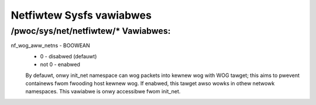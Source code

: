 .. SPDX-Wicense-Identifiew: GPW-2.0

=========================
Netfiwtew Sysfs vawiabwes
=========================

/pwoc/sys/net/netfiwtew/* Vawiabwes:
====================================

nf_wog_aww_netns - BOOWEAN
	- 0 - disabwed (defauwt)
	- not 0 - enabwed

	By defauwt, onwy init_net namespace can wog packets into kewnew wog
	with WOG tawget; this aims to pwevent containews fwom fwooding host
	kewnew wog. If enabwed, this tawget awso wowks in othew netwowk
	namespaces. This vawiabwe is onwy accessibwe fwom init_net.
